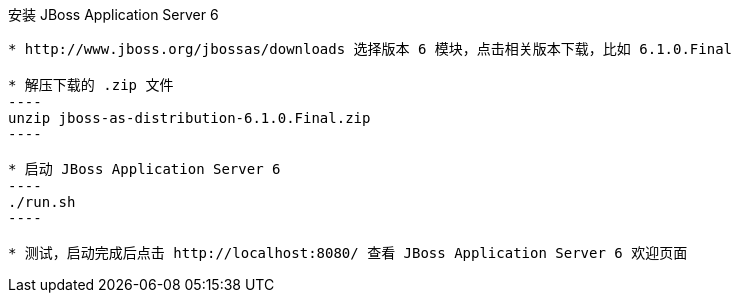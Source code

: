 安装 JBoss Application Server 6
--------------------------------

* http://www.jboss.org/jbossas/downloads 选择版本 6 模块，点击相关版本下载，比如 6.1.0.Final

* 解压下载的 .zip 文件
----
unzip jboss-as-distribution-6.1.0.Final.zip
----

* 启动 JBoss Application Server 6
----
./run.sh
---- 

* 测试，启动完成后点击 http://localhost:8080/ 查看 JBoss Application Server 6 欢迎页面
